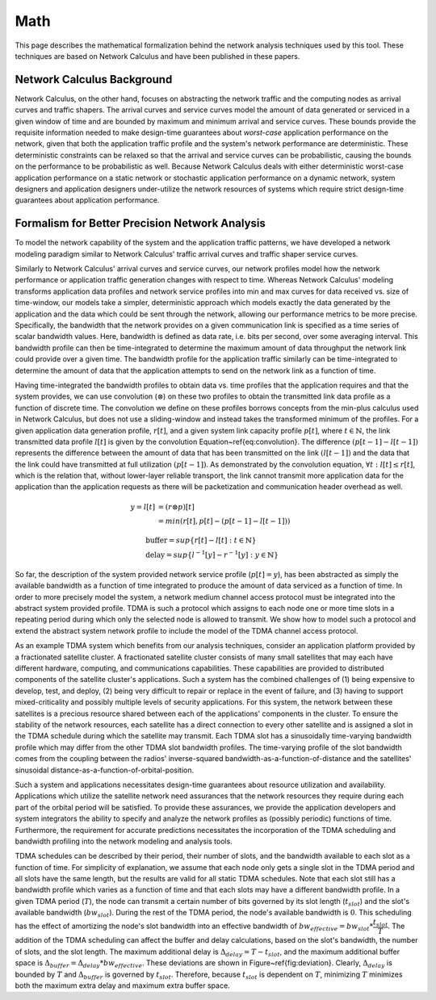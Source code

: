 Math
====

This page describes the mathematical formalization
behind the network analysis techniques used by this
tool.  These techniques are based on Network Calculus
and have been published in these papers.

Network Calculus Background
---------------------------

Network Calculus, on the other hand, focuses on abstracting the network traffic and the computing nodes as arrival curves and traffic shapers. The arrival curves and service curves model the amount of data generated or serviced in a given window of time and are bounded by maximum and minimum arrival and service curves.  These bounds provide the requisite information needed to make design-time guarantees about *worst-case* application performance on the network, given that both the application traffic profile and the system's network performance are deterministic. These deterministic constraints can be relaxed so that the arrival and service curves can be probabilistic, causing the bounds on the performance to be probabilistic as well.  Because Network Calculus deals with either deterministic worst-case application performance on a static network or stochastic application performance on a dynamic network, system designers and application designers under-utilize the network resources of systems which require strict design-time guarantees about application performance.  

Formalism for Better Precision Network Analysis
-----------------------------------------------

To model the network capability of the system and the application traffic patterns, we have developed a network modeling paradigm similar to Network Calculus' traffic arrival curves and traffic shaper service curves.  

Similarly to Network Calculus' arrival curves and service curves, our network profiles model how the network performance or application traffic generation changes with respect to time.  Whereas Network Calculus' modeling transforms application data profiles and network service profiles into min and max curves for data received vs. size of time-window, our models take a simpler, deterministic approach which models exactly the data generated by the application and the data which could be sent through the network, allowing our performance metrics to be more precise.  Specifically, the bandwidth that the network provides on a given communication link is specified as a time series of scalar bandwidth values. Here, bandwidth is defined as data rate, i.e. bits per second, over some averaging interval.  This bandwidth profile can then be time-integrated to determine the maximum amount of data throughput the network link could provide over a given time.  The bandwidth profile for the application traffic similarly can be time-integrated to determine the amount of data that the application attempts to send on the network link as a function of time.

Having time-integrated the bandwidth profiles to obtain data vs. time profiles that the application requires and that the system provides, we can use convolution (:math:`\otimes`) on these two profiles to obtain the transmitted link data profile as a function of discrete time. The convolution we define on these profiles borrows concepts from the min-plus calculus used in Network Calculus, but does not use a sliding-window and instead takes the transformed minimum of the profiles. For a given application data generation profile, :math:`r[t]`, and a given system link capacity profile :math:`p[t]`, where :math:`t\in\mathbb{N}`, the link transmitted data profile :math:`l[t]` is given by the convolution Equation~\ref{eq:convolution}. The difference :math:`(p[t-1] - l[t-1])` represents the difference between the amount of data that has been transmitted on the link :math:`(l[t-1])` and the data that the link could have transmitted at full utilization :math:`(p[t-1])`. As demonstrated by the convolution equation, :math:`\forall t : l[t] \le r[t]`, which is the relation that, without lower-layer reliable transport, the link cannot transmit more application data for the application than the application requests as there will be packetization and communication header overhead as well. 

.. math::
   y=l[t] &= (r \otimes p)[t] \\
   &= min( r[t] , p[t] - (p[t-1] - l[t-1]) )

   &\text{buffer}= sup\{r[t] - l[t] : t \in \mathbb{N}\}\\
   &\text{delay} = sup\{l^{-1}[y]-r^{-1}[y] : y \in \mathbb{N}\}

.. figure:: /images/math/convolution.png
   :align: center

So far, the description of the system provided network service profile (:math:`p[t]=y`), has been abstracted as simply the available bandwidth as a function of time integrated to produce the amount of data serviced as a function of time.  In order to more precisely model the system, a network medium channel access protocol must be integrated into the abstract system provided profile.  TDMA is such a protocol which assigns to each node one or more time slots in a repeating period during which only the selected node is allowed to transmit.  We show how to model such a protocol and extend the abstract system network profile to include the model of the TDMA channel access protocol.  

As an example TDMA system which benefits from our analysis techniques, consider an application platform provided by a fractionated satellite cluster.  A fractionated satellite cluster consists of many small satellites that may each have different hardware, computing, and communications capabilities.  These capabilities are provided to distributed components of the satellite cluster's applications.  Such a system has the combined challenges of (1) being expensive to develop, test, and deploy, (2) being very difficult to repair or replace in the event of failure, and (3) having to support mixed-criticality and possibly multiple levels of security applications.  For this system, the network between these satellites is a precious resource shared between each of the applications' components in the cluster.  To ensure the stability of the network resources, each satellite has a direct connection to every other satellite and is assigned a slot in the TDMA schedule during which the satellite may transmit.  Each TDMA slot has a sinusoidally time-varying bandwidth profile which may differ from the other TDMA slot bandwidth profiles.  The time-varying profile of the slot bandwidth comes from the coupling between the radios' inverse-squared bandwidth-as-a-function-of-distance and the satellites' sinusoidal distance-as-a-function-of-orbital-position.

Such a system and applications necessitates design-time guarantees about resource utilization and availability.  Applications which utilize the satellite network need assurances that the network resources they require during each part of the orbital period will be satisfied.  To provide these assurances, we provide the application developers and system integrators the ability to specify and analyze the network profiles as (possibly periodic) functions of time.  Furthermore, the requirement for accurate predictions necessitates the incorporation of the TDMA scheduling and bandwidth profiling into the network modeling and analysis tools.    

TDMA schedules can be described by their period, their number of slots, and the bandwidth available to each slot as a function of time.  For simplicity of explanation, we assume that each node only gets a single slot in the TDMA period and all slots have the same length, but the results are valid for all static TDMA schedules.  Note that each slot still has a bandwidth profile which varies as a function of time and that each slots may have a different bandwidth profile.  In a given TDMA period (:math:`T`), the node can transmit a certain number of bits governed by its slot length (:math:`t_{slot}`) and the slot's available bandwidth (:math:`bw_{slot}`).  During the rest of the TDMA period, the node's available bandwidth is :math:`0`.  This scheduling has the effect of amortizing the node's slot bandwidth into an effective bandwidth of :math:`bw_{effective} = bw_{slot} * \dfrac{t_{slot}}{T}`.  The addition of the TDMA scheduling can affect the buffer and delay calculations, based on the slot's bandwidth, the number of slots, and the slot length.  The maximum additional delay is :math:`\Delta_{delay} = T - t_{slot}`, and the maximum additional buffer space is :math:`\Delta_{buffer} = \Delta_{delay} * bw_{effective}`.  These deviations are shown in Figure~\ref{fig:deviation}.  Clearly, :math:`\Delta_{delay}` is bounded by :math:`T` and :math:`\Delta_{buffer}` is governed by :math:`t_{slot}`.  Therefore, because :math:`t_{slot}` is dependent on :math:`T`, minimizing :math:`T` minimizes both the maximum extra delay and maximum extra buffer space.
